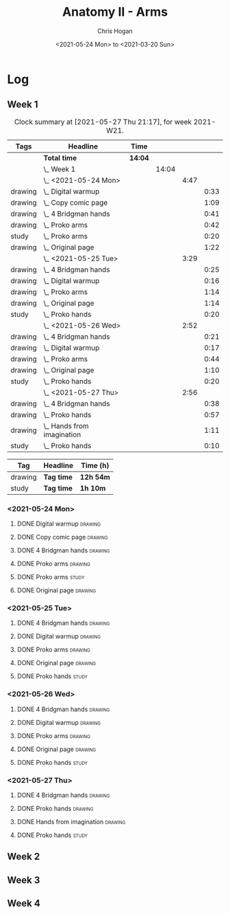 #+TITLE: Anatomy II - Arms
#+AUTHOR: Chris Hogan
#+DATE: <2021-05-24 Mon> to <2021-03-20 Sun>
#+STARTUP: nologdone

* Log
** Week 1
  #+BEGIN: clocktable :scope subtree :maxlevel 6 :block thisweek :tags t
  #+CAPTION: Clock summary at [2021-05-27 Thu 21:17], for week 2021-W21.
  | Tags    | Headline                       | Time    |       |      |      |
  |---------+--------------------------------+---------+-------+------+------|
  |         | *Total time*                   | *14:04* |       |      |      |
  |---------+--------------------------------+---------+-------+------+------|
  |         | \_  Week 1                     |         | 14:04 |      |      |
  |         | \_    <2021-05-24 Mon>         |         |       | 4:47 |      |
  | drawing | \_      Digital warmup         |         |       |      | 0:33 |
  | drawing | \_      Copy comic page        |         |       |      | 1:09 |
  | drawing | \_      4 Bridgman hands       |         |       |      | 0:41 |
  | drawing | \_      Proko arms             |         |       |      | 0:42 |
  | study   | \_      Proko arms             |         |       |      | 0:20 |
  | drawing | \_      Original page          |         |       |      | 1:22 |
  |         | \_    <2021-05-25 Tue>         |         |       | 3:29 |      |
  | drawing | \_      4 Bridgman hands       |         |       |      | 0:25 |
  | drawing | \_      Digital warmup         |         |       |      | 0:16 |
  | drawing | \_      Proko arms             |         |       |      | 1:14 |
  | drawing | \_      Original page          |         |       |      | 1:14 |
  | study   | \_      Proko hands            |         |       |      | 0:20 |
  |         | \_    <2021-05-26 Wed>         |         |       | 2:52 |      |
  | drawing | \_      4 Bridgman hands       |         |       |      | 0:21 |
  | drawing | \_      Digital warmup         |         |       |      | 0:17 |
  | drawing | \_      Proko arms             |         |       |      | 0:44 |
  | drawing | \_      Original page          |         |       |      | 1:10 |
  | study   | \_      Proko hands            |         |       |      | 0:20 |
  |         | \_    <2021-05-27 Thu>         |         |       | 2:56 |      |
  | drawing | \_      4 Bridgman hands       |         |       |      | 0:38 |
  | drawing | \_      Proko hands            |         |       |      | 0:57 |
  | drawing | \_      Hands from imagination |         |       |      | 1:11 |
  | study   | \_      Proko hands            |         |       |      | 0:10 |
  #+END:
 
  #+BEGIN: clocktable-by-tag :maxlevel 6 :match ("drawing" "study")
  | Tag     | Headline   | Time (h)  |
  |---------+------------+-----------|
  | drawing | *Tag time* | *12h 54m* |
  |---------+------------+-----------|
  | study   | *Tag time* | *1h 10m*  |
  
  #+END:
*** <2021-05-24 Mon>
**** DONE Digital warmup                                            :drawing:
     :LOGBOOK:
     CLOCK: [2021-05-24 Mon 18:40]--[2021-05-24 Mon 19:13] =>  0:33
     :END:
**** DONE Copy comic page                                           :drawing:
     :LOGBOOK:
     CLOCK: [2021-05-24 Mon 10:28]--[2021-05-24 Mon 11:37] =>  1:09
     :END:
**** DONE 4 Bridgman hands                                          :drawing:
     :LOGBOOK:
     CLOCK: [2021-05-24 Mon 14:46]--[2021-05-24 Mon 15:27] =>  0:41
     :END:
**** DONE Proko arms                                                :drawing:
     :LOGBOOK:
     CLOCK: [2021-05-24 Mon 17:58]--[2021-05-24 Mon 18:40] =>  0:42
     :END:
**** DONE Proko arms                                                  :study:
     :LOGBOOK:
     CLOCK: [2021-05-24 Mon 22:00]--[2021-05-24 Mon 22:20] =>  0:20
     :END:
**** DONE Original page                                             :drawing:
     :LOGBOOK:
     CLOCK: [2021-05-24 Mon 19:35]--[2021-05-24 Mon 20:57] =>  1:22
     :END:
*** <2021-05-25 Tue>
**** DONE 4 Bridgman hands                                          :drawing:
     :LOGBOOK:
     CLOCK: [2021-05-25 Tue 18:00]--[2021-05-25 Tue 18:25] =>  0:25
     :END:
**** DONE Digital warmup                                            :drawing:
     :LOGBOOK:
     CLOCK: [2021-05-25 Tue 18:30]--[2021-05-25 Tue 18:46] =>  0:16
     :END:
**** DONE Proko arms                                                :drawing:
     :LOGBOOK:
     CLOCK: [2021-05-25 Tue 18:46]--[2021-05-25 Tue 20:00] =>  1:14
     :END:
**** DONE Original page                                             :drawing:
     :LOGBOOK:
     CLOCK: [2021-05-25 Tue 20:01]--[2021-05-25 Tue 21:15] =>  1:14
     :END:
**** DONE Proko hands                                               :study:
     :LOGBOOK:
     CLOCK: [2021-05-25 Tue 22:00]--[2021-05-25 Tue 22:20] =>  0:20
     :END:
*** <2021-05-26 Wed>
**** DONE 4 Bridgman hands                                          :drawing:
     :LOGBOOK:
     CLOCK: [2021-05-26 Wed 18:14]--[2021-05-26 Wed 18:35] =>  0:21
     :END:
**** DONE Digital warmup                                            :drawing:
     :LOGBOOK:
     CLOCK: [2021-05-26 Wed 18:46]--[2021-05-26 Wed 19:03] =>  0:17
     :END:
**** DONE Proko arms                                                :drawing:
     :LOGBOOK:
     CLOCK: [2021-05-26 Wed 19:03]--[2021-05-26 Wed 19:47] =>  0:44
     :END:
**** DONE Original page                                             :drawing:
     :LOGBOOK:
     CLOCK: [2021-05-26 Wed 20:11]--[2021-05-26 Wed 21:21] =>  1:10
     :END:
**** DONE Proko hands                                                 :study:
     :LOGBOOK:
     CLOCK: [2021-05-26 Wed 22:00]--[2021-05-26 Wed 22:20] =>  0:20
     :END:
*** <2021-05-27 Thu>
**** DONE 4 Bridgman hands                                          :drawing:
     :LOGBOOK:
     CLOCK: [2021-05-27 Thu 18:20]--[2021-05-27 Thu 18:58] =>  0:38
     :END:
**** DONE Proko hands                                               :drawing:
     :LOGBOOK:
     CLOCK: [2021-05-27 Thu 18:58]--[2021-05-27 Thu 19:55] =>  0:57
     :END:
**** DONE Hands from imagination                                    :drawing:
     :LOGBOOK:
     CLOCK: [2021-05-27 Thu 20:06]--[2021-05-27 Thu 21:17] =>  1:11
     :END:
**** DONE Proko hands                                                 :study:
     :LOGBOOK:
     CLOCK: [2021-05-27 Thu 22:00]--[2021-05-27 Thu 22:10] =>  0:10
     :END:
** Week 2
** Week 3
** Week 4
   
